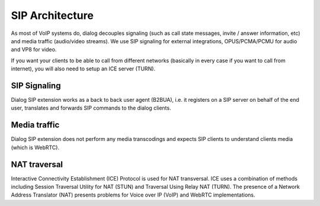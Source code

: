 SIP Architecture
================

.. image:: hla.png

As most of VoIP systems do, dialog decouples signaling (such as call
state messages, invite / answer information, etc) and media traffic (audio/video
streams). We use SIP signaling for external integrations, OPUS/PCMA/PCMU for
audio and VP8 for video.

If you want your clients to be able to call from different networks (basically
in every case if you want to call from internet), you will also need to setup
an ICE server (TURN).

SIP Signaling
-------------

Dialog SIP extension works as a back to back user agent (B2BUA), i.e. it
registers on a SIP server on behalf of the end user, translates and forwards SIP
commands to the dialog clients.

Media traffic
-------------

Dialog SIP extension does not perform any media transcodings and expects SIP
clients to understand clients media (which is WebRTC).

NAT traversal
-------------

Interactive Connectivity Establishment (ICE) Protocol is used for NAT
transversal. ICE uses a combination of methods including Session Traversal Utility
for NAT (STUN) and Traversal Using Relay NAT (TURN). The presence of a Network
Address Translator (NAT) presents problems for Voice over IP
(VoIP) and WebRTC implementations.
